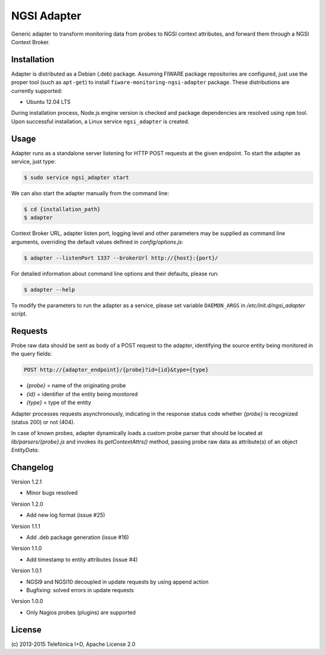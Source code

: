 NGSI Adapter
____________


Generic adapter to transform monitoring data from probes to NGSI context
attributes, and forward them through a NGSI Context Broker.


Installation
============

Adapter is distributed as a Debian (.deb) package. Assuming FIWARE package
repositories are configured, just use the proper tool (such as ``apt-get``)
to install ``fiware-monitoring-ngsi-adapter`` package. These distributions are
currently supported:

-  Ubuntu 12.04 LTS

During installation process, Node.js engine version is checked and package
dependencies are resolved using ``npm`` tool. Upon successful installation,
a Linux service ``ngsi_adapter`` is created.


Usage
=====

Adapter runs as a standalone server listening for HTTP POST requests at the
given endpoint. To start the adapter as service, just type:

.. code::

   $ sudo service ngsi_adapter start


We can also start the adapter manually from the command line:

.. code::

   $ cd {installation_path}
   $ adapter


Context Broker URL, adapter listen port, logging level and other parameters may
be supplied as command line arguments, overriding the default values defined
in *config/options.js*:

.. code::

   $ adapter --listenPort 1337 --brokerUrl http://{host}:{port}/


For detailed information about command line options and their defaults, please
run:

.. code::

   $ adapter --help


To modify the parameters to run the adapter as a service, please set variable
``DAEMON_ARGS`` in */etc/init.d/ngsi\_adapter* script.


Requests
========

Probe raw data should be sent as body of a POST request to the adapter,
identifying the source entity being monitored in the query fields:

.. code::

   POST http://{adapter_endpoint}/{probe}?id={id}&type={type}

-  *{probe}* = name of the originating probe
-  *{id}* = identifier of the entity being monitored
-  *{type}* = type of the entity

Adapter processes requests asynchronously, indicating in the response status
code whether *{probe}* is recognized (status 200) or not (404).

In case of known probes, adapter dynamically loads a custom probe parser
that should be located at *lib/parsers/{probe}.js* and invokes its
*getContextAttrs()* method, passing probe raw data as attribute(s) of
an object *EntityData*.


Changelog
=========

Version 1.2.1

-  Minor bugs resolved

Version 1.2.0

-  Add new log format (issue #25)

Version 1.1.1

-  Add .deb package generation (issue #16)

Version 1.1.0

-  Add timestamp to entity attributes (issue #4)

Version 1.0.1

-  NGSI9 and NGSI10 decoupled in update requests by using append action
-  Bugfixing: solved errors in update requests

Version 1.0.0

-  Only Nagios probes (plugins) are supported


License
=======

\(c) 2013-2015 Telefónica I+D, Apache License 2.0
